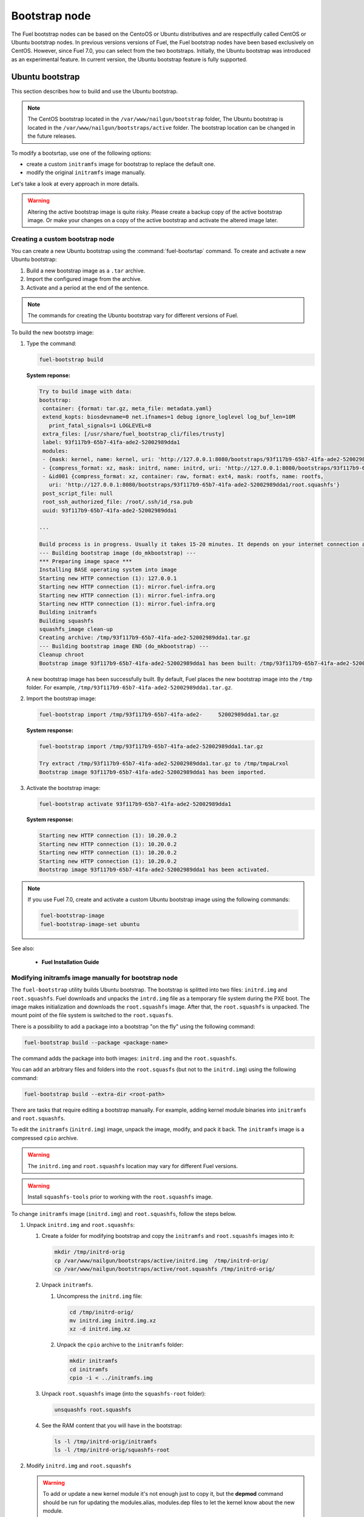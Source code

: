 .. _custom-bootstrap-node:

Bootstrap node
==============

The Fuel bootstrap nodes can be based on the CentoOS or Ubuntu
distributives and are respectfully called CentOS or Ubuntu bootstrap
nodes. In previous versions versions of Fuel, the Fuel bootstrap nodes
have been based exclusively on CentOS. However, since Fuel 7.0, you can
select from the two bootstraps. Initially, the Ubuntu bootstrap was
introduced as an experimental feature. In current version, the Ubuntu
bootstrap feature is fully supported.

Ubuntu bootstrap
----------------

This section describes how to build and use the Ubuntu bootstrap.

.. note::

 The CentOS bootstrap located in the
 ``/var/www/nailgun/bootstrap`` folder,
 The Ubuntu bootstrap is located in the
 ``/var/www/nailgun/bootstraps/active`` folder.
 The bootstrap location can be changed in the future releases.

To modify a bootsrtap, use one of the following options:

* create a custom ``initramfs`` image for
  bootstrap to replace the default one.

* modify the original ``initramfs`` image manually.

Let's take a look at every approach in more details.

.. warning:: Altering the active bootstrap image is quite risky.
  Please create a backup copy of the active bootstrap image. Or
  make your changes on a copy of the active bootstrap and activate
  the altered image later.


Creating a custom bootstrap node
++++++++++++++++++++++++++++++++

You can create a new Ubuntu bootstrap using the
:command:`fuel-bootsrtap` command.
To create and activate a new Ubuntu bootstrap:

#. Build a new bootstrap image as a ``.tar`` archive.

#. Import the configured image from the archive.

#. Activate and a period at the end of the sentence.

.. note:: The commands for creating the Ubuntu bootstrap
   vary for different versions of Fuel.

To build the new bootstrp image:

#. Type the command: 
   
   .. code-block:: console

      fuel-bootstrap build

   **System reponse:**
   
   .. code-block:: console

    Try to build image with data:
    bootstrap:
     container: {format: tar.gz, meta_file: metadata.yaml}
     extend_kopts: biosdevname=0 net.ifnames=1 debug ignore_loglevel log_buf_len=10M
       print_fatal_signals=1 LOGLEVEL=8
     extra_files: [/usr/share/fuel_bootstrap_cli/files/trusty]
     label: 93f117b9-65b7-41fa-ade2-52002989dda1
     modules:
     - {mask: kernel, name: kernel, uri: 'http://127.0.0.1:8080/bootstraps/93f117b9-65b7-41fa-ade2-52002989dda1/vmlinuz'}
     - {compress_format: xz, mask: initrd, name: initrd, uri: 'http://127.0.0.1:8080/bootstraps/93f117b9-65b7-41fa-ade2-52002989dda1/initrd.img'}
     - &id001 {compress_format: xz, container: raw, format: ext4, mask: rootfs, name: rootfs,
       uri: 'http://127.0.0.1:8080/bootstraps/93f117b9-65b7-41fa-ade2-52002989dda1/root.squashfs'}
     post_script_file: null
     root_ssh_authorized_file: /root/.ssh/id_rsa.pub
     uuid: 93f117b9-65b7-41fa-ade2-52002989dda1

    ...

    Build process is in progress. Usually it takes 15-20 minutes. It depends on your internet connection and hardware performance.
    --- Building bootstrap image (do_mkbootstrap) ---
    *** Preparing image space ***
    Installing BASE operating system into image
    Starting new HTTP connection (1): 127.0.0.1
    Starting new HTTP connection (1): mirror.fuel-infra.org
    Starting new HTTP connection (1): mirror.fuel-infra.org
    Starting new HTTP connection (1): mirror.fuel-infra.org
    Building initramfs
    Building squashfs
    squashfs_image clean-up
    Creating archive: /tmp/93f117b9-65b7-41fa-ade2-52002989dda1.tar.gz
    --- Building bootstrap image END (do_mkbootstrap) ---
    Cleanup chroot
    Bootstrap image 93f117b9-65b7-41fa-ade2-52002989dda1 has been built: /tmp/93f117b9-65b7-41fa-ade2-52002989dda1.tar.gz


   A new bootstrap image has been successfully built.
   By default, Fuel places the new bootstrap image into the
   ``/tmp`` folder. For example,
   ``/tmp/93f117b9-65b7-41fa-ade2-52002989dda1.tar.gz``.

#. Import the bootstrap image:

   .. code-block:: console

      fuel-bootstrap import /tmp/93f117b9-65b7-41fa-ade2-     52002989dda1.tar.gz

   **System response:**

   .. code-block:: console

     fuel-bootstrap import /tmp/93f117b9-65b7-41fa-ade2-52002989dda1.tar.gz

     Try extract /tmp/93f117b9-65b7-41fa-ade2-52002989dda1.tar.gz to /tmp/tmpaLrxol
     Bootstrap image 93f117b9-65b7-41fa-ade2-52002989dda1 has been imported.

#. Activate the bootstrap image:

   .. code-block:: console

      fuel-bootstrap activate 93f117b9-65b7-41fa-ade2-52002989dda1

   **System response:**

   .. code-block:: console

    Starting new HTTP connection (1): 10.20.0.2
    Starting new HTTP connection (1): 10.20.0.2
    Starting new HTTP connection (1): 10.20.0.2
    Starting new HTTP connection (1): 10.20.0.2
    Bootstrap image 93f117b9-65b7-41fa-ade2-52002989dda1 has been activated.

.. note::

   If you use Fuel 7.0, create and activate a custom Ubuntu
   bootstrap image using the following commands:

   .. code-block:: console

      fuel-bootstrap-image
      fuel-bootstrap-image-set ubuntu

See also:

   * **Fuel Installation Guide**

Modifying initramfs image manually for bootstrap node
+++++++++++++++++++++++++++++++++++++++++++++++++++++

The ``fuel-bootstrap`` utility builds Ubuntu bootstrap. The bootstrap is 
splitted into two files: ``initrd.img`` and ``root.squashfs``.
Fuel downloads and unpacks the ``intrd.img`` file as a temporary
file system during the PXE boot.
The image makes initialization and downloads the ``root.squashfs`` image.
After that, the ``root.squashfs`` is unpacked. The mount point of the file
system is switched to the ``root.squasfs``.

There is a possibility to add a package into a bootstrap
"on the fly" using the following command:

.. code-block:: console

   fuel-bootstrap build --package <package-name>

The command adds the package into both images: ``initrd.img`` and
the ``root.squashfs``.

You can add an arbitrary files and folders into
the ``root.squasfs`` (but not to the ``initrd.img``) using
the following command:

.. code-block:: console

  fuel-bootstrap build --extra-dir <root-path>

There are tasks that require editing a bootstrap manually.
For example, adding kernel module binaries into ``initramfs`` and ``root.squashfs``.

To edit the ``initramfs`` (``initrd.img``) image, unpack the image, modify, and pack it back.
The ``initramfs`` image is a compressed ``cpio`` archive.

.. warning:: The ``initrd.img`` and ``root.squashfs`` location may vary
  for different Fuel versions.

.. warning:: Install ``squashfs-tools`` prior to working
 with the ``root.squashfs`` image.

To change ``initramfs`` image (``initrd.img``) and ``root.squashfs``, follow the steps below.

#. Unpack ``initrd.img`` and ``root.squashfs``:

   #. Create a folder for modifying bootstrap and copy the ``initramfs``
      and ``root.squashfs`` images into it:

      .. code-block:: console

         mkdir /tmp/initrd-orig
         cp /var/www/nailgun/bootstraps/active/initrd.img  /tmp/initrd-orig/
         cp /var/www/nailgun/bootstraps/active/root.squashfs /tmp/initrd-orig/

   #. Unpack ``initramfs``.

      #. Uncompress the ``initrd.img`` file:

         .. code-block:: console

            cd /tmp/initrd-orig/
            mv initrd.img initrd.img.xz
            xz -d initrd.img.xz

      #. Unpack the ``cpio`` archive to the ``initramfs`` folder:

         .. code-block:: console

            mkdir initramfs
            cd initramfs
            cpio -i < ../initramfs.img

   #. Unpack ``root.squashfs`` image (into the ``squashfs-root`` folder):

      .. code-block:: console

         unsquashfs root.squashfs

   #. See the RAM content that you will have in the bootstrap:

      .. code-block:: console

         ls -l /tmp/initrd-orig/initramfs
         ls -l /tmp/initrd-orig/squashfs-root

#. Modify ``initrd.img`` and ``root.squashfs``

   .. warning:: To add or update a new kernel module it's not enough just to copy
      it,  but the **depmod** command should be run for updating  the modules.alias,
      modules.dep files to let the kernel know about the new module.

   .. note::

      There is `a safe way to update kernel modules`_ for Ubuntu, when
      the new module is installed into the /lib/moduels/<version>/updates folder.
      The previous kernel  module is still kept in the system, but hidden  by
      the new module. When something went wrong with the new module it could be
      easially removed from the */update* folder and the older version of module
      will be returned back.

      .. _`a safe way to update kernel modules`: http://www.linuxvox.com/2009/10/update-kernel-modules-the-smart-and-safe-way/

   #. Modify it as you need. For example, copy new kernel module ``aacraid`` into the ``initrd``:

      .. code-block:: console

         mkdir -p /tmp/initrd-orig/initramfs/lib/modules/3.13.0-77-generic/updates
         cp aacraid.ko /tmp/initrd-orig/initramfs/lib/modules/3.13.0-77-generic/updates

   #. Modify the ``squashfs-root`` by copying the new kernel module ``aacraid``
      into the specidfied folder:

      .. code-block:: console

         mkdir -p /tmp/initrd-orig/squashfs-root/lib/modules/3.13.0-77-generic/updates
         cp aacraid.ko /tmp/initrd-orig/squashfs-root/lib/modules/3.13.0-77-generic/updates

   #. Run :command:`depmod` to update information about kernel modules on ``initrd`` and ``root.squashfs``:

      .. code-block::  console

         depmod -a -b /tmp/initrd-orig/initramfs/ -F /tmp/initrd-orig/squashfs-root/boot/System.map-3.13.0-77-generic 3.13.0-77-generic
         depmod -a -b /tmp/initrd-orig/squashfs-root/ -F /tmp/initrd-orig/squashfs-root/boot/System.map-3.13.0-77-generic 3.13.0-77-generic

      See :command:`depmod` command parameters:

      .. code-block:: console

         depmod -a -b <base dir> -F <System.map location> <kernel version>

      **System response**

      .. code-block:: console

         ====  =================================================================
          -a     Rebuild information for all modules
          -b     Base folder, If your modules are not currently in the (normal)
                 directory /lib/modules/version. In our case it were the folders
                 where initramfs and root.squasfs
          -F     location of the System.map produced when the kernel was built
         ====  =================================================================

      .. note::

         It is important to pass correct a kernel version to the :command:`depmod` command
         at the end of the parameters. Otherwise, the version of the current kernel on
         the Fuel master node will be used.

         The following files will be modified in the ``initramfs`` and ``squashfs-root``
         folders after running the :command:`depmod` command:

         * ``lib/modules/3.13.0-77-generic/modules.alias``
         * ``lib/modules/3.13.0-77-generic/modules.alias.bin``
         * ``lib/modules/3.13.0-77-generic/modules.dep``
         * ``lib/modules/3.13.0-77-generic/modules.dep.bin``
         * ``lib/modules/3.13.0-77-generic/modules.symbols.bin``


      To get more information on how to:

      * pass options to a module
      * start ``dependent`` modules
      * start ``black-list`` modules

      see the ``modprobe.d`` man page.

#. Pack the ``initramfs`` and ``squashfs-root``

   #. Pack the intiramfs back to **initfamfs.img.new** image:

      .. code-block:: console

          find /tmp/initrd-orig/initramfs | cpio --quiet -o -H newc | xz --check=crc32 > ../initrd.img.new

   #. Pack the ``squashfs`` to the ``root.squashfs.new``

      .. warning::

         ``squashfs`` utilities (``mksquashfs``) installed on a user's machine or
         the Fuel Master node can be incompatible with ``squashfs`` code in the bootstrap
         kernel. To varify the generated ``squashfs image`` is compatible with the
         bootstrap kernel, use ``mksquashfs`` utility installed in ``squashfs-root``.
         A simple way to do that is using bind mounts:

      .. code-block:: console

            mkdir squashfs-root/mnt/src
            mkdir squashfs-root/mnt/dst
            mkdir dst
            mount --bind squashfs-root squashfs-root/mnt/src
            mount -o remount,ro,bind squashfs-root/mnt/src # make it read-only
            mount --bind dst squashfs-root/mnt/dst
            # mksquashfs needs /proc
            mount -t proc foobar squashfs-root/proc
            chroot squashfs-root mksquashfs /mnt/src /mnt/dst/root.squashfs.new -comp xz -no-append
            # clean up
            umount squashfs-root/mnt/src
            umount squashfs-root/mnt/dst
            umount squashfs-root/proc

      The output of the mksquashfs command should be as follows:

      .. code-block:: console

            mksquashfs squashfs-root root.squashfs.new -comp xz

              quashfs squashfs-root root.squashfs.new -comp xz
              Parallel mksquashfs: Using 2 processors
              Creating 4.0 filesystem on root.squashfs.new, block size 131072.
              [================================================\] 105857/105857 100%

              Exportable Squashfs 4.0 filesystem, xz compressed, data block size 131072
         	compressed data, compressed metadata, compressed fragments, compressed xattrs
         	duplicates are removed
              Filesystem size 598514.76 Kbytes (584.49 Mbytes)
         	47.89% of uncompressed filesystem size (1249842.98 Kbytes)
              Inode table size 933186 bytes (911.31 Kbytes)
         	23.04% of uncompressed inode table size (4050950 bytes)
              Directory table size 1904568 bytes (1859.93 Kbytes)
         	48.93% of uncompressed directory table size (3892589 bytes)
              Number of duplicate files found 7780
              Number of inodes 121770
              Number of files 106698
              Number of fragments 4627
              Number of symbolic links  6388
              Number of device nodes 81
              Number of fifo nodes 0
              Number of socket nodes 0
              Number of directories 8603
              Number of ids (unique uids + gids) 18
              Number of uids 4
         	root (0)
         	unknown (102)
         	unknown (100)
         	unknown (101)
              Number of gids 17
         	root (0)
         	unknown (44)
         	unknown (29)
         	tty (5)
         	man (15)
         	disk (6)
         	unknown (42)
         	unknown (102)
         	unknown (43)
         	unknown (103)
         	mem (8)
         	unknown (106)
         	ftp (50)
         	unknown (101)
         	unknown (105)
         	adm (4)
         	unknown (104)

   #. Copy new files and update the current bootstrap

      .. code-block:: console

          cp root.squashfs.new initrd.img.new /var/www/nailgun/bootstraps/active/
          cd /var/www/nailgun/bootstraps/active/
          mv initrd.img initrd.img.orig
          mv root.squashfs root.squashfs.orig
          cp initrd.img.new initrd.img
          cp root.squashfs.new root.squashfs
          cobbler sync

   #. Clean up. Remove ``/tmp/initrd-orig`` temporary folder:

      .. code-block:: console

         rm -Rf /tmp/initrd-orig

.. _chroot:

Creating Ubuntu chroot on the Fuel Master node
----------------------------------------------

.. note:: There is an alternative way of creating a ``chroot`` folder on the
   Fuel Master node. You can download prebuilt `VM images`_ for Ubuntu and
   run it with your favorite hypervisor. You can also use an IBP Ubuntu image
   which is built to your Fuel Master node.

.. _`VM images`: http://uec-images.ubuntu.com/trusty/current

This section describes how to create a chroot with Ubuntu on the Fuel Master
node and provides the implementation script.

Creating a ``chroot`` folder on Ubuntu can be useful for:

* Rebuilding kernel modules for Ubuntu
* Creating DKMS DEB packages from sources
* Building kernel modules binaries for a given kernel version with DKMS

The script below creates ``chroot`` on the Fuel Master node using a prebuilt
Ubuntu cloud image **trusty-server-cloudimg-amd64-root.tar.gz** that is
downloaded from the `VM images`_ site. The name of the image and the link
are kept in the ``UBUNTU_IMAGE`` and ``PREBUILT_IMAGE_LINK`` variables
respectively.

.. note:: Before you copy and run the script, modify the ``UBUNTU_IMAGE``,
  ``PREBUILT_IMAGE_LINK``, ``DISTRO_RELEASE``, ``KERNEL_FLAVOR``, or
  ``MIRROR_DISTRO`` variables if required.

The script completes the following steps:

#. Creates ``chroot`` in the ``/tmp`` folder with the *ubuntu-chroot.XXXXX*
   template name (where *XXXXX* is substituted with digits and characters,
   for example, ``/tmp/ubuntu-chroot.Yusk8G``).
#. Mounts the ``/proc`` filesystem and creates a ``/dev`` folder with links to
   ``/proc`` into the ``chroot`` folder.
#. Prepares a configuration for the ``apt`` package manager.
#. Downloads and installs an additional set of packages, listed in the
   ``UBUNTU_PKGS`` variable, to ``chroot``. The packages are required to build
   DKMS and deal with the DEB packages. These packages are: ``linux-headers``,
   ``dkms``, ``build-essential``, and ``debhelper``.

.. note:: The Fuel Master node should have access to the Internet to download
   a required DEB package from the Ubuntu repository.

   Unmount the ``chroot/proc`` file system and delete ``chroot``
   when you do not need it anymore.

.. code-block:: console

 #!/bin/bash

 # Define the kernel flavor and path to the link to a prebuild image.
 [ -z "$KERNEL_FLAVOR"  ] && KERNEL_FLAVOR="-generic-lts-trusty"
 [ -z "$DISTRO_RELEASE" ] && DISTRO_RELEASE="trusty"
 [ -z "$UBUNTU_IMAGE"   ] && UBUNTU_IMAGE="trusty-server-cloudimg-amd64-root.tar.gz"
 [ -z "$PREBUILT_IMAGE_LINK" ] && \
 PREBUILT_IMAGE_LINK="http://uec-images.ubuntu.com/${DISTRO_RELEASE}/current"

 UBUNTU_PKGS="linux-headers${KERNEL_FLAVOR} linux-firmware dkms build-essential debhelper"

 # Create a temporary directory (ubuntu-chroot) using the command:
 # [ -z "$root_dir"  ] &&
 root_dir=$(mktemp -d --tmpdir ubuntu-chroot.XXXXX)
 chmod 755 ${root_dir}

 # Download a prebuilt image and un-tar it.
 # Check if it has been downloaded already.
 if [ ! -e "$UBUNTU_IMAGE" ]; then
  # download
  wget ${PREBUILT_IMAGE_LINK}/${UBUNTU_IMAGE}
 fi
 tar -xzvf "${UBUNTU_IMAGE}" -C ${root_dir}

 # Install required packages and resolve dependencies.
 chroot $root_dir  env \
              LC_ALL=C \
              DEBIAN_FRONTEND=noninteractive \
              DEBCONF_NONINTERACTIVE_SEEN=true \
              TMPDIR=/tmp \
              TMP=/tmp \
              PATH=$PATH:/sbin:/bin \
              apt-get update

 chroot $root_dir  env \
              LC_ALL=C \
              DEBIAN_FRONTEND=noninteractive \
              DEBCONF_NONINTERACTIVE_SEEN=true \
              TMPDIR=/tmp \
              TMP=/tmp \
              PATH=$PATH:/sbin:/bin \
              apt-get install --force-yes --yes $UBUNTU_PKGS

 echo "Don't forget to delete $root_dir at the end"


Adding DKMS kernel modules into bootstrap (Ubuntu)
--------------------------------------------------

The key strength of `Dynamic Kernel Module Support (DKMS) <https://help.ubuntu.com//community/DKMS>`_
is the ability to rebuild the required kernel module for a different version of
kernels. But there is a drawback of installing DKMS kernel modules into
bootstrap. DKMS builds a module during installation, that queries the
installation of additional packages like ``linux-headers`` and a tool-chain
building. It unnecessarily oversizes the bootstrap. The DKMS package actually
should be installed into an IBP (image-based provisioning) image, which will
be deployed on nodes and be re-built during the kernel updates.

.. note::
   You can add kernel modules on bootstrap by making the
   kernel module binaries in a form of a DEB package and by installing the
   package on bootstrap like other packages.

DKMS provides an ability to build a DEB package and a disk driver archive
on the fly from sources.

Ubuntu packages can be built on the Fuel Master node in ``chroot`` with Ubuntu
deployed in ``chroot``. For details, see :ref:`chroot`.

**To create a DKMS package in the ``.deb`` format:**

#. Copy the required module sources to a folder with the corresponding name
   located in ``/usr/src`` of ``chroot``.
#. Create a ``dkms.conf`` configuration file in the ``/usr/src`` directory.
#. Optimize the ``dkms.conf`` file as described in the
   :ref:`dkms_example` section.

.. note::
   If you already have a DKMS package built with sources and want to simply
   export the kernel module binaries to DEB format, install the existing
   DKMS package into the ``chroot`` folder (and skip the
   :ref:`Creating DKMS <create_dkms>` chapter).

.. _create_dkms:

Creating a DKMS package from sources
++++++++++++++++++++++++++++++++++++

Before creating a ``DKMS`` package from sources, verify that you have
completed the following steps:

#. Create the :ref:`chroot folder <chroot>`.
#. Install the following packages to the ``chroot`` folder: ``DKMS``,
   ``build-essential``, and ``debhelper``.

Once you complete the steps above, create a DKMS package from sources:

#. Create a folder for a required kernel module in the *<module name>-<version>*
   format in the ``/usr/src`` directory located in ``chroot``.
   For example, if the module name is i40e and module version is 1.3.47,
   create a ``/usr/src/i40e-1.3.47`` folder in ``chroot``.

#. Copy the sources into the created folder.

#. Create and modify a ``dkms.conf`` file in the
   ``<chroot folder>/usr/src/<module>-<version>/`` directory.

Example of a minimal dkms.conf file
***********************************

Below is an example of a minimal
`dkms.conf <http://linux.dell.com/dkms/dkms-for-developers.pdf>`_ file:

.. code-block:: console

  PACKAGE_NAME="$module_name-dkms"
  PACKAGE_VERSION="$module_version"
  BUILT_MODULE_NAME="$module_name"
  DEST_MODULE_LOCATION="/updates"

The parameters in the minimal ``dkms.conf`` file are obligatory but not
sufficient to build a module. Therefore, proceed with adding additional
parameters to the ``dkms.conf`` file to make it operational. See the
:ref:`dkms_example` section for details.

.. _dkms_example:

Example of an improved dkms.conf file
*************************************

To make your ``dkms.conf`` file operational, add and configure the following
fields: ``MAKE``, ``CLEAN``, and ``BUILD_MODULE_LOCATION``. There are also internal
variables in DKMS that you can use in ``dkms.conf``, for example,
``$kernelver``. For details, see `DKMS Manual page <http://linux.dell.com/dkms/manpage.html>`_.

The table below lists the fields that we use in our example to optimize the
``dkms.conf`` file:

  ======================= ===================================================
  PACKAGE_NAME            The DKMS package name.
  PACKAGE_VERSION         The DKMS package version.
  BUILT_MODULE_NAME       The binary kernel module name to be installed.
  DEST_MODULE_LOCATION    The install location of the binary kernel module.
  MAKE                    The :command:`make` command to build the kernel
                          module bounded to the kernel version, sources, and
                          so on.
  BUILD_KERNEL            The kernel version for which the module should be
                          build. Use an internal variable ``$kernelver`` here.
  CLEAN                   The ``clean`` directive to clean up after the module
                          build.
  BUILT_MODULE_LOCATION   The location of the sources in the DKMS tree.
  REMAKE_INITRD           Whether the ``initrd`` will be rebuilt or not when
                          the module is installed.
  ======================= ===================================================

For the i40e module that is used in our example, the following configuration
is applied:

.. code-block:: console

  PACKAGE_NAME="i40e-dkms"
  PACKAGE_VERSION="1.3.47"
  BUILT_MODULE_NAME="i40e"
  DEST_MODULE_LOCATION="/updates"
  MAKE="make -C src/ KERNELDIR=/lib/modules/\${kernelver}/build"
  BUILD_KERNEL="\${kernelver}"
  CLEAN="make -C src/ clean"
  BUILT_MODULE_LOCATION="src/"
  REMAKE_INITRD="yes"

.. note::
   The path that is set in the configuration file is bound to the DKMS tree.
   For example,  ``DEST_MODULE_LOCATION="/updates"`` actually means
   ``/lib/modules/$kernelver/updates``.

   We recommend that you install new modules in the ``/updates`` directory for a
   `safe update <http://www.linuxvox.com/2009/10/update-kernel-modules-the-smart-and-safe-way>`_
   of the kernel modules.

Exporting DKMS package and kernel binaries
******************************************

When ``dkms.conf`` is ready, you can build the binaries in ``chroot`` and
export the ``DKMS`` package with kernel module binaries to the ``.deb`` format.

Use the DKMS commands to add and build a DKMS module for a particular kernel
version.

When the build is done, run the following commands to create a DEB package
and a disk-driver ``.tar`` archive in ``chroot``:

.. code-block:: console

   mkdeb
   mkdriverdisk

See details in the bash script below.

The script builds a DKMS package in ``chroot``. The output is a disk-driver
archive containing the module binaries built against the kernel installed in
the ``chroot`` .

The second produced package is a DKMS module. The output is placed into the
``/tmp/dkms-deb`` folder:

.. code-block:: console

 $ ls /tmp/dkms-deb/
 i40e-1.3.47-ubuntu-dd.tar  i40e-dkms_1.3.47_all.deb

.. code-block:: console

 The script requires following parameters to be provided:
 $1 - ``chroot`` folder with Ubuntu has been deployed
 $2 - module name
 $3 - module version
 $4 - path to the folder where is sources of the kernel module

.. warning::
   The script unmounts the ``/proc`` file system from ``chroot`` and
   finally deletes ``chroot`` made by the first script. Run the script with
   the root privileges.

.. code-block:: console

 #!/bin/bash
 # Check passed parameters, expectations are following:
 # $1 - chroot folder with Ubuntu has been deployed
 # $2 - module name
 # $3 - module version
 # $4 - path to the folder where is sources of the kernel module

 if [ $# != 4 ] ;
 then
   echo "ERR: Passed wrong number of parameters, the expectation are following"
   echo " $1 - chroot folder with Ubuntu has been deployed"
   echo " $2 - module name"
   echo " $3 - module version"
   echo " $4 - path to the folder where is sources of the module"
   echo "$0 <chroot_dir> <module-name> <module-version> <path-to-src>"
   exit 1;
 else
    root_dir=$1 # chroot folder
    module_name=$2
    module_version=$3
    module_src_dir=$4
 fi
 if [ ! -d "$root_dir" ]  ||  [ ! -d "$module_src_dir" ] ;
 then
     echo "ERR: The $root_dir or $module_src_dir was not found";
     exit 1;
 fi

 output_dir="/tmp/dkms-deb"

 # Create the folder ${root_dir}/usr/src/${module-name}-${module-version}
 mkdir -p "${root_dir}/usr/src/${module_name}-${module_version}"
 chmod 755 "${root_dir}/usr/src/${module_name}-${module_version}"

 # Copy sources into the folder
 cp -R "$module_src_dir"/* \
     ${root_dir}/usr/src/${module_name}-${module_version}

 # Create the dkms.conf package
 cat > "${root_dir}/usr/src/${module_name}-${module_version}/dkms.conf" <<-EOF
 MAKE="make -C src/ KERNELDIR=/lib/modules/\${kernelver}/build"
 BUILD_KERNEL="\${kernelver}"
 CLEAN="make -C src/ clean"
 BUILT_MODULE_NAME="$module_name"
 BUILT_MODULE_LOCATION="src/"
 DEST_MODULE_LOCATION="/updates"
 PACKAGE_NAME="$module_name-dkms"
 PACKAGE_VERSION="$module_version"
 REMAKE_INITRD="yes"
 EOF

 # Deduce the kernel version
 KERNELDIR=$(ls -d ${root_dir}/lib/modules/*)
 kv="${KERNELDIR##*/}"

 # Build the binaries by DKMS
 # Add the dkms
 chroot $root_dir  env \
                 LC_ALL=C \
                 DEBIAN_FRONTEND=noninteractive \
                 DEBCONF_NONINTERACTIVE_SEEN=true \
                 TMPDIR=/tmp \
                 TMP=/tmp \
                 PATH=$PATH:/usr/local/sbin:/usr/local/bin:/usr/sbin:/usr/bin:/sbin:/bin \
                 BUILD_KERNEL=${kv} \
                 dkms add -m "${module_name}"/"${module_version}" -k ${kv}

 # Build the kernel module by dkms
 chroot $root_dir  env \
                 LC_ALL=C \
                 DEBIAN_FRONTEND=noninteractive \
                 DEBCONF_NONINTERACTIVE_SEEN=true \
                 TMPDIR=/tmp \
                 TMP=/tmp \
                 PATH=$PATH:/usr/local/sbin:/usr/local/bin:/usr/sbin:/usr/bin:/sbin:/bin \
                 BUILD_KERNEL=${kv} \
                 dkms build -m "${module_name}"/"${module_version}" -k ${kv}

 # Create the deb-dkms package
 chroot $root_dir  env \
                 LC_ALL=C \
                 DEBIAN_FRONTEND=noninteractive \
                 DEBCONF_NONINTERACTIVE_SEEN=true \
                 TMPDIR=/tmp \
                 TMP=/tmp \
                 PATH=$PATH:/usr/local/sbin:/usr/local/bin:/usr/sbin:/usr/bin:/sbin:/bin \
                 BUILD_KERNEL=${kernelver} \
                 dkms mkdeb -m "${module_name}"/"${module_version}" -k ${kv}

 # Create the disk-driver archive with
 # module binaries in deb package ready to install on bootstrap
 chroot $root_dir  env \
                 LC_ALL=C \
                 DEBIAN_FRONTEND=noninteractive \
                 DEBCONF_NONINTERACTIVE_SEEN=true \
                 TMPDIR=/tmp \
                 TMP=/tmp \
                 BUILD_KERNEL=${kv} \
                 PATH=$PATH:/usr/local/sbin:/usr/local/bin:/usr/sbin:/usr/bin:/sbin:/bin \
                 dkms mkdriverdisk -m "${module_name}"/"${module_version}" \
                         -k ${kv} -d ubuntu --media tar

 # Create /tmp/dkms-deb folder and copy the created deb file into it
 if [ ! -d "${output_dir}" ];
    then
    mkdir -p ${output_dir}
 fi
 # Copy the built deb dkms package into the folder
 # and driver disk tar archive.i
 # The archive contains the binary module as a deb package for given kernel version
 #
 cp ${root_dir}/var/lib/dkms/${module_name}/${module_version}/deb/*.deb ${output_dir}
 cp ${root_dir}/var/lib/dkms/${module_name}/${module_version}/driver_disk/*.tar ${output_dir}

 # Don't forget to umount ${root_dir}/proc and remove ${root_dir}
 umount ${root_dir}/proc
 rm -Rf ${root_dir}

Extracting kernel module binaries
*********************************

The ``/tmp/dkms-deb`` folder contains a built DKMS DEB package. You can
install it into IBP. The ``DEB`` package with the kernel module binaries
built for a given kernel version is archived in the disk-driver archive.

Unpack the ``.tar`` file and copy the ``.deb`` file into the repository.
For example, if the archive is ``i40e-1.3.47-ubuntu-dd.tar`` and the i40e
module was built for kernel 3.13.0-77-generic, the output should be the
following:

.. code-block:: console

 tar -xvf i40e-1.3.47-ubuntu-dd.tar
 ./
 ./ubuntu-drivers/
 ./ubuntu-drivers/3.13.0/
 ./ubuntu-drivers/3.13.0/i40e_1.3.47-3.13.0-77-generic_x86_64.deb
 ...

The ``i40e_1.3.47-3.13.0-77-generic_x86_64.deb`` package contains the kernel
module binaries for kernel 3.13.0-77-generic that you install on the
bootstrap with the kernel.

.. warning::
   Updating the new kernel for Ubuntu requires rebuilding the DKMS package
   against a new kernel in order to get the module binaries package.

Known Issues
************

Not all the kernel module sources can be compiled by DKMS.

DKMS builds the given drivers sources against different kernels versions.
The ABI (kernel functions) may be changed among different kernels, and
the compilation of a module can potentially fail when calling
non-existing of expired functions.

The example below shows an attempt to build a module taken from one kernel
version against the other kernel version:

.. code-block:: console

  # dkms build -m be2net/10.4u

  Kernel preparation unnecessary for this kernel.  Skipping...

  Building module:
  make clean
  make: *** No rule to make target `clean'.  Stop.
  (bad exit status: 2)
  { make KERNELRELEASE=3.13.0-77-generic -C /lib/modules/3.13.0-77-generic/build SUBDIRS=/var/lib/dkms/be2net/10.4u/build modules; } >> /var/lib/dkms/be2net/10.4u/build/make.log 2>&1
  (bad exit status: 2)
  ERROR (dkms apport): binary package for be2net: 10.4u not found
  Error! Bad return status for module build on kernel: 3.13.0-77-generic (x86_64)
  Consult /var/lib/dkms/be2net/10.4u/build/make.log for more information.

The ``make.log`` file contains errors that some functions or structures
have not been declared or declared implicitly:

.. code-block:: console

  # cat /var/lib/dkms/be2net/10.4u/build/make.log
  DKMS make.log for be2net-10.4u for kernel 3.13.0-77-generic (x86_64)

  make: Entering directory `/usr/src/linux-headers-3.13.0-77-generic'
  CC [M]  /var/lib/dkms/be2net/10.4u/build/be_main.o
  /var/lib/dkms/be2net/10.4u/build/be_main.c: In function ‘be_mac_addr_set’:
  /var/lib/dkms/be2net/10.4u/build/be_main.c:315:2: error: implicit declaration of function ‘ether_addr_copy’ [-Werror=implicit-function-declaration]
  ether_addr_copy(netdev->dev_addr, addr->sa_data);
  ^
  /var/lib/dkms/be2net/10.4u/build/be_main.c: In function ‘be_get_tx_vlan_tag’:
  /var/lib/dkms/be2net/10.4u/build/be_main.c:727:2: error: implicit declaration of function ‘skb_vlan_tag_get’ [-Werror=implicit-function-declaration]
  vlan_tag = skb_vlan_tag_get(skb);
  ^
  /var/lib/dkms/be2net/10.4u/build/be_main.c: In function ‘be_get_wrb_params_from_skb’:
  /var/lib/dkms/be2net/10.4u/build/be_main.c:789:2: error: implicit declaration of function ‘skb_vlan_tag_present’ [-Werror=implicit-function-declaration]
  if (skb_vlan_tag_present(skb)) {
  ^
  /var/lib/dkms/be2net/10.4u/build/be_main.c: In function ‘be_insert_vlan_in_pkt’:
  /var/lib/dkms/be2net/10.4u/build/be_main.c:1001:3: error: implicit declaration of function ‘vlan_insert_tag_set_proto’ [-Werror=implicit-function-declaration]
   skb = vlan_insert_tag_set_proto(skb, htons(ETH_P_8021Q),
   ^
  /var/lib/dkms/be2net/10.4u/build/be_main.c:1001:7: warning: assignment makes pointer from integer without a cast [enabled by default]
   skb = vlan_insert_tag_set_proto(skb, htons(ETH_P_8021Q),
       ^
  /var/lib/dkms/be2net/10.4u/build/be_main.c:1011:7: warning: assignment makes pointer from integer without a cast [enabled by default]
   skb = vlan_insert_tag_set_proto(skb, htons(ETH_P_8021Q),
       ^
  /var/lib/dkms/be2net/10.4u/build/be_main.c: In function ‘be_xmit_workarounds’:
  /var/lib/dkms/be2net/10.4u/build/be_main.c:1132:3: error: implicit declaration of function ‘skb_put_padto’ [-Werror=implicit-function-declaration]
   if (skb_put_padto(skb, 36))
   ^
  /var/lib/dkms/be2net/10.4u/build/be_main.c: In function ‘be_xmit’:
  /var/lib/dkms/be2net/10.4u/build/be_main.c:1299:19: error: ‘struct sk_buff’ has no member named ‘xmit_more’
  bool flush = !skb->xmit_more;

To make the kernel module sources compatible with different kernels, the
sources should contain the wrappers, which are re-declaring changed functions
depending on the kernel version. This work should be done by driver developers.

The example below shows the ``compat.h`` file wrapper:

.. code-block:: console

 /*
 * This file is part of the Linux NIC driver for Emulex networking products.
 *
 * Copyright (C) 2005-2015 Emulex. All rights reserved.
 *
 * EMULEX and SLI are trademarks of Emulex.
 * www.emulex.com
 * linux-drivers@emulex.com
 *
 * This program is free software; you can redistribute it and/or modify
 * it under the terms of version 2 of the GNU General Public License as
 * published by the Free Software Foundation.
 *
 * This program is distributed in the hope that it will be useful.
 * ALL EXPRESS OR IMPLIED CONDITIONS, REPRESENTATIONS AND WARRANTIES,
 * INCLUDING ANY IMPLIED WARRANTY OF MERCHANTABILITY, FITNESS FOR A
 * PARTICULAR PURPOSE, OR NON-INFRINGEMENT, ARE DISCLAIMED, EXCEPT TO THE
 * EXTENT THAT SUCH DISCLAIMERS ARE HELD TO BE LEGALLY INVALID.
 * See the GNU General Public License for more details, a copy of which
 * can be found in the file COPYING included with this package
 */

 #ifndef BE_COMPAT_H
 #define BE_COMPAT_H

 #ifdef RHEL_RELEASE_CODE
 #define RHEL
 #endif

 #ifndef RHEL_RELEASE_CODE
 #define RHEL_RELEASE_CODE 0
 #endif

 #ifndef RHEL_RELEASE_VERSION
 #define RHEL_RELEASE_VERSION(a,b) (((a) << 8) + (b))
 #endif

 #ifndef NETIF_F_HW_VLAN_CTAG_DEFINED
 #define NETIF_F_HW_VLAN_CTAG_TX         NETIF_F_HW_VLAN_TX
 #define NETIF_F_HW_VLAN_CTAG_RX         NETIF_F_HW_VLAN_RX
 #define NETIF_F_HW_VLAN_CTAG_FILTER     NETIF_F_HW_VLAN_FILTER
 #endif

 /*************************** NAPI backport ********************************/
 #if LINUX_VERSION_CODE < KERNEL_VERSION(2, 6, 27)

 /* RHEL 5.4+ has a half baked napi_struct implementation.
 * Bypass it and use simulated NAPI using multiple netdev structs
 */
 #ifdef RHEL
 typedef struct napi_struct        rhel_napi;
 #endif

 #define netif_napi_add           netif_napi_add_compat
 #define netif_napi_del           netif_napi_del_compat
 #define napi_gro_frags(napi)     napi_gro_frags((rhel_napi*) napi)
 #define napi_get_frags(napi)     napi_get_frags((rhel_napi*) napi)
 #define vlan_gro_frags(napi, g, v)    vlan_gro_frags((rhel_napi*) napi, g, v);
 #define napi_schedule(napi)      netif_rx_schedule((napi)->dev)
 #define napi_enable(napi)        netif_poll_enable((napi)->dev)
 #define napi_disable(napi)       netif_poll_disable((napi)->dev)
 #define napi_complete(napi)      napi_gro_flush((rhel_napi *)napi); \
                   netif_rx_complete(napi->dev)
 #define napi_schedule_prep(napi)    netif_rx_schedule_prep((napi)->dev)
 #define __napi_schedule(napi)        __netif_rx_schedule((napi)->dev)

 #define napi_struct           napi_struct_compat

 struct napi_struct_compat {
 #ifdef RHEL
    rhel_napi napi;    /* must be the first member */
 #endif
    struct net_device *dev;
    int (*poll) (struct napi_struct *napi, int budget);
 };

 extern void netif_napi_del_compat(struct napi_struct *napi);
 extern void netif_napi_add_compat(struct net_device *, struct napi_struct *,
               int (*poll) (struct napi_struct *, int), int);
 #endif /*********************** NAPI backport *****************************/

CentOS bootstrap
----------------

This section describes creating a custom CentOS bootstrap image.

.. note::

   Since the Fuel 8.0 version, CentOS bootstrap is depricated and not
   recommended for using.

Creating and injecting the initrd_update into bootstrap
+++++++++++++++++++++++++++++++++++++++++++++++++++++++

A typical use case for creating initrd_update looks as follows:
a great number of proprietary drivers for equipment cannot be
shipped with GA Fuel ISO due to legal issues
and should be installed by users themselves.

That means, you can add (or inject) the required issues (drivers,
scripts etc.) during Fuel ISO
installation procedure.

Injection workflow consists of several stages:

#. Prepare the injected initramfs image with the required kernel modules (for CentOS).
#. Modify bootstrap (CentOS)

**Prepare injected initramfs image for CentOS**

The injected initramfs image should contain
the files what are going to be put on (or let's say injected into)
the original initramfs on the bootstrap in addition to
the deployed (original) RAM file system.

The injected initramfs image should have the following structure:

::

    /
    /lib/modules/<kernel-version>/kernel/<path-to-the-driver>/<module.ko>
    /etc/modprobe.d/<module>.conf

Let's put all required files into the folder called *dd-src* and create the image.
For example, we need the 2.6.32-504 (CentOs 6.6) kernel:

#. Create the working folder dd-src:

   ::

       mkdir dd-src

#. Put the kernel modules into:

   ::

      mkdir -p ./dd-src/lib/modules/2.6.32-504.1.3.el6.x86_64/kernel/drivers/scsi
      cp hpvsa.ko ./dd-src/lib/modules/2.6.32-504.1.3.el6.x86_64/kernel/drivers/scsi


#. Put the *<module-name>.conf* file with the modprobe command into
   the *etc/modprobe.d/* folder:

   ::

      mkdir -p ./dd-src/etc/modprobe.d/
      echo modprobe hpvsa > ./dd-src/etc/modprobe.d/hpvsa.conf
      chmod +x ./dd-src/etc/modprobe.d/hpvsa.conf


   There is the second (deprecated) way:
   create the */etc/rc.modules* executable file and list the command to probe with the module name.
   Do not use */etc/rc.local* file for this purpose,
   because it is too late for init hardware:

   ::

      mkdir ./dd-src/etc
      echo modprobe hpvsa > ./dd-src/etc/rc.modules
      chmod +x ./dd-src/etc/rc.modules




#. Create the dd-src.tar.gz file for coping to the Fuel Master node:

   ::

      tar -czvf dd-src.tar.gz ./dd-src

   The *dd-src.tar.gz* file can now be copied to the Fuel Master node.


**Adding initrd_update image to the bootstrap**

.. note:: Currently, the bootstrap is based on CentOS (kernel and modules).


Let's assume that the Fuel Master node has been deployed:

#. Connect to the Fuel Master node:

   ::

       ssh root@<your-Fuel-Master-node-IP>

#. Prepare initramfs update image:

   ::

      tar -xzvf dd-src.tar.gz
      cd dd-src
      find . | cpio --quiet -o -H newc | gzip -9 > /tmp/initrd_update.img

#. Copy into the TFTP (PXE) bootstrap folder:

   ::

       cp /tmp/initrd_update.img /var/www/nailgun/bootstrap/
       chmod 755 /var/www/nailgun/bootstrap/initrd_update.img

#. Copy inside the cobbler container to the folder:

   ::

       dockerctl copy initrd_update.img cobbler:/var/lib/tftpboot/initrd_update.img

#. Modify the bootstrap menu initrd parameter.

   * Log into the cobbler container:

     ::

         dockerctl shell cobbler

   * Get the variable kopts variable value:

      ::

          cobbler profile dumpvars --name=bootstrap | grep kernel_options
          kernel_options : ksdevice=bootif locale=en_US text mco_user=mcollective initrd=initrd_update.img biosdevname=0 lang url=http://10.20.0.2:8000/api priority=critical mco_pass=HfQqE2Td kssendmac

   * Add *initrd=initrd_update.img* at the beginning of the string
     and re-sync the container. It turns into the kernel
     parameter passing to the kernel on boot
     'initrd=initramfs.img,initrd_update.img':

     ::

         cobbler profile edit --name bootstrap --kopts='initrd=initrd_update.img ksdevice=bootif lang=  locale=en_US text mco_user=mcollective priority=critical url=http://10.20.0.2:8000/api biosdevname=0 mco_pass=HfQqE2Td kssendmac'
         cobbler sync


Modifying initramfs image manually for bootstrap node
+++++++++++++++++++++++++++++++++++++++++++++++++++++

To edit the initramfs (initrd) image,
you should unpack it, modify and pack back.
Initramfs image is a gzip-ed cpio archive.

To change initramfs image, follow these steps:

#. Create a folder for modifying initramfs image and copy the initramfs image into it:

   ::

     mkdir /tmp/initrd-orig
     dockerctl copy cobbler:/var/lib/tftpboot/images/bootstrap/initramfs.img /tmp/initrd-orig/

#. Unpack initramfs image. First of all, unzip it:

   ::

      cd /tmp/initrd-orig/
      mv initramfs.img initramfs.img.gz
      gunzip initramfs.img.gz

#. Unpack the cpio archive to the initramfs folder:

   ::

      mkdir initramfs
      cd initramfs
      cpio -i < ../initramfs.img

#. Now you have the file system what you have in the RAM on the bootstrap:

   ::

     ls -l /tmp/initrd-orig/initramfs

#. Modify it as you need. For example, copy files or modify the scripts:

   ::

      cp hpvsa.ko lib/modules/2.6.32-504.1.3.el6.x86_64/kernel/drivers/scsi/
      echo "modprobe hpvsa" > etc/modprobe.d/hpvsa.conf


    To get more information on how to pass options to
    the module, start dependent modules or black-list modules please,
    consult see the *modprobe.d* man page.

    ::

        vi etc/modprobe.d/blacklist.conf

#. Pack the intiramfs back to **initfamfs.img.new** image:

   ::

      cd /tmp/initrd-orig/initramfs
      find . | cpio --quiet -o -H newc | gzip -9 > /tmp/initramfs.img.new

#. Clean up. Remove */tmp/initrd-orig* temporary folder:

   ::

      rm -Rf /tmp/initrd-orig/


Creating a custom bootstrap node
++++++++++++++++++++++++++++++++

This option requires further investigation
and will be introduced in the near future.


**Replacing default bootstrap node with the custom one**

Let's suppose that you have created or modified
the initramfs image. It is placed in the */tmp* folder under **initramfs.img.new** name.

To replace the default boostrap with the custom,
follow these steps:

#. Save the previous initramfs image:

   ::

       mv /var/www/nailgun/bootstrap/initramfs.img /var/www/nailgun/bootstrap/initramfs.img.old


#. Copy the new initramfs image into the bootstrap folder:

   ::

      cd /tmp
      cp initramfs.img.new /var/www/nailgun/bootstrap/initramfs.img
      dockerctl copy /var/www/nailgun/bootstrap/initramfs.img cobbler:/var/lib/tftpboot/images/bootstrap/initramfs.img

#. Make the Cobbler update the files:

   ::

      cobbler sync

